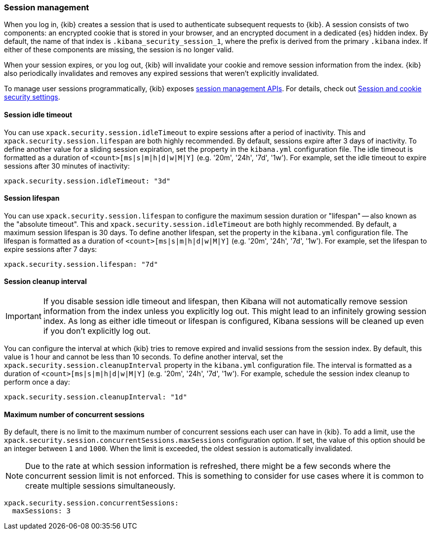 [role="xpack"]
[[xpack-security-session-management]]
=== Session management

When you log in, {kib} creates a session that is used to authenticate subsequent requests to {kib}. A session consists of two components: an encrypted cookie that is stored in your browser, and an encrypted document in a dedicated {es} hidden index. By default, the name of that index is `.kibana_security_session_1`, where the prefix is derived from the primary `.kibana` index. If either of these components are missing, the session is no longer valid.

When your session expires, or you log out, {kib} will invalidate your cookie and remove session information from the index. {kib} also periodically invalidates and removes any expired sessions that weren't explicitly invalidated.

To manage user sessions programmatically, {kib} exposes <<session-management-api, session management APIs>>. For details, check out <<security-session-and-cookie-settings, Session and cookie security settings>>.

[[session-idle-timeout]]
==== Session idle timeout

You can use `xpack.security.session.idleTimeout` to expire sessions after a period of inactivity. This and `xpack.security.session.lifespan` are both highly recommended.
By default, sessions expire after 3 days of inactivity. To define another value for a sliding session expiration, set the  property in the `kibana.yml` configuration file. The idle timeout is formatted as a duration of `<count>[ms|s|m|h|d|w|M|Y]` (e.g. '20m', '24h', '7d', '1w'). For example, set the idle timeout to expire sessions after 30 minutes of inactivity:

--
[source,yaml]
--------------------------------------------------------------------------------
xpack.security.session.idleTimeout: "3d"
--------------------------------------------------------------------------------
--

[[session-lifespan]]
==== Session lifespan

You can use `xpack.security.session.lifespan` to configure the maximum session duration or "lifespan" -- also known as the "absolute timeout". This and `xpack.security.session.idleTimeout` are both highly recommended. By default, a maximum session lifespan is 30 days. To define another lifespan, set the property in the `kibana.yml` configuration file. The lifespan is formatted as a duration of `<count>[ms|s|m|h|d|w|M|Y]` (e.g. '20m', '24h', '7d', '1w'). For example, set the lifespan to expire sessions after 7 days:

--
[source,yaml]
--------------------------------------------------------------------------------
xpack.security.session.lifespan: "7d"
--------------------------------------------------------------------------------
--

[[session-cleanup-interval]]
==== Session cleanup interval

[IMPORTANT]
============================================================================
If you disable session idle timeout and lifespan, then Kibana will not automatically remove session information from the index unless you explicitly log out. This might lead to an infinitely growing session index. As long as either idle timeout or lifespan is configured, Kibana sessions will be cleaned up even if you don't explicitly log out.
============================================================================

You can configure the interval at which {kib} tries to remove expired and invalid sessions from the session index. By default, this value is 1 hour and cannot be less than 10 seconds. To define another interval, set the `xpack.security.session.cleanupInterval` property in the `kibana.yml` configuration file. The interval is formatted as a duration of `<count>[ms|s|m|h|d|w|M|Y]` (e.g. '20m', '24h', '7d', '1w'). For example, schedule the session index cleanup to perform once a day:

--
[source,yaml]
--------------------------------------------------------------------------------
xpack.security.session.cleanupInterval: "1d"
--------------------------------------------------------------------------------
--

[[session-max-sessions]]
==== Maximum number of concurrent sessions
By default, there is no limit to the maximum number of concurrent sessions each user can have in {kib}.
To add a limit, use the `xpack.security.session.сoncurrentSessions.maxSessions` configuration option.
If set, the value of this option should be an integer between `1` and `1000`.
When the limit is exceeded, the oldest session is automatically invalidated.

NOTE: Due to the rate at which session information is refreshed, there might be a few seconds where the concurrent session limit is not enforced.
This is something to consider for use cases where it is common to create multiple sessions simultaneously.

--
[source,yaml]
--------------------------------------------------------------------------------
xpack.security.session.concurrentSessions:
  maxSessions: 3
--------------------------------------------------------------------------------
--
